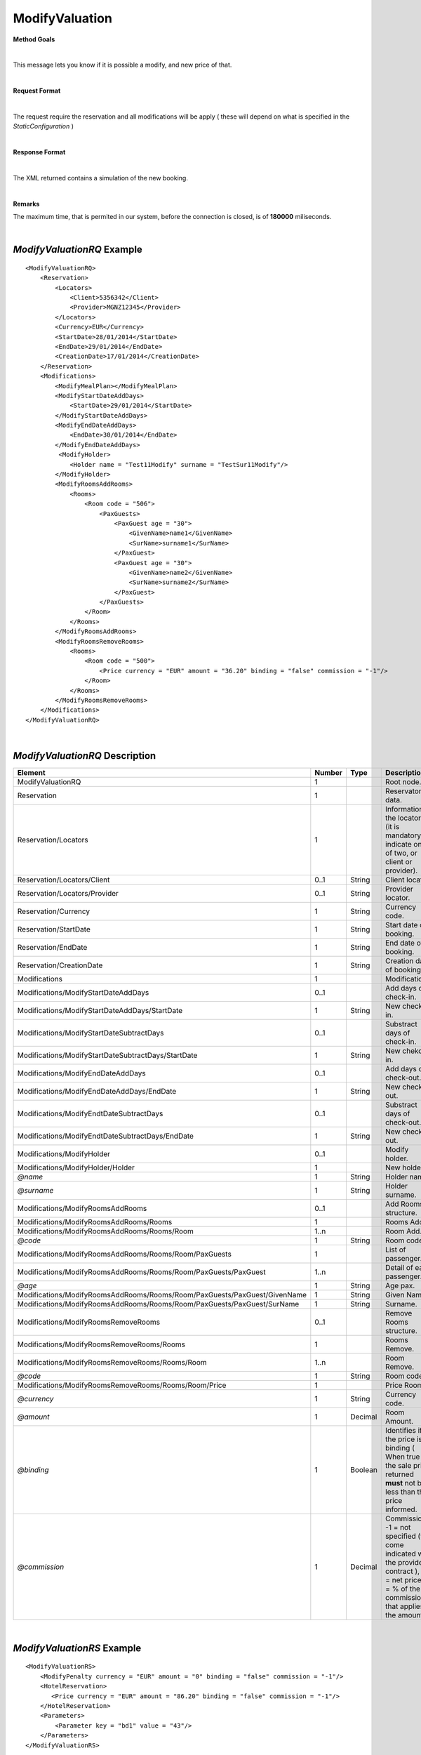 ModifyValuation
===============

**Method Goals**

|

This message lets you know if it is possible a modify, and new price
of that.

|

**Request Format**

|

The request require the reservation and all modifications will be
apply ( these will depend on what is specified in the
*StaticConfiguration* )

|

**Response Format**

|

The XML returned contains a simulation of the new booking.

|

**Remarks**

The maximum time, that is permited in our system, before the connection is closed,  is of **180000** miliseconds.

|

*ModifyValuationRQ* Example
---------------------------

::

    <ModifyValuationRQ>
        <Reservation>
            <Locators>
                <Client>5356342</Client>
                <Provider>MGNZ12345</Provider>
            </Locators>
            <Currency>EUR</Currency>
            <StartDate>28/01/2014</StartDate>
            <EndDate>29/01/2014</EndDate>
            <CreationDate>17/01/2014</CreationDate>
        </Reservation>
        <Modifications>
            <ModifyMealPlan></ModifyMealPlan>
            <ModifyStartDateAddDays>
                <StartDate>29/01/2014</StartDate>
            </ModifyStartDateAddDays>
            <ModifyEndDateAddDays>
                <EndDate>30/01/2014</EndDate>
            </ModifyEndDateAddDays>
             <ModifyHolder>
                <Holder name = "Test11Modify" surname = "TestSur11Modify"/>
            </ModifyHolder>
            <ModifyRoomsAddRooms>
                <Rooms>
                    <Room code = "506">
                        <PaxGuests>
                            <PaxGuest age = "30">
                                <GivenName>name1</GivenName>
                                <SurName>surname1</SurName>
                            </PaxGuest>
                            <PaxGuest age = "30">
                                <GivenName>name2</GivenName>
                                <SurName>surname2</SurName>
                            </PaxGuest>
                        </PaxGuests>
                    </Room>
                </Rooms>
            </ModifyRoomsAddRooms>
            <ModifyRoomsRemoveRooms>
                <Rooms>
                    <Room code = "500">
                        <Price currency = "EUR" amount = "36.20" binding = "false" commission = "-1"/>
                    </Room>
                </Rooms>
            </ModifyRoomsRemoveRooms>
        </Modifications>
    </ModifyValuationRQ>

|

*ModifyValuationRQ* Description
-------------------------------


+-----------------------------------------------------------------------------+----------+-----------+----------------------------------------------------------------------------------------------------------------------------------------------------------+
| Element                                                                     | Number   | Type      | Description                                                                                                                                              |
+=============================================================================+==========+===========+==========================================================================================================================================================+
| ModifyValuationRQ                                                           | 1        |           | Root node.                                                                                                                                               |
+-----------------------------------------------------------------------------+----------+-----------+----------------------------------------------------------------------------------------------------------------------------------------------------------+
| Reservation                                                                 | 1        |           | Reservaton data.                                                                                                                                         |
+-----------------------------------------------------------------------------+----------+-----------+----------------------------------------------------------------------------------------------------------------------------------------------------------+
| Reservation/Locators                                                        | 1        |           | Information of the locators (it is mandatory indicate one of two, or client or provider).                                                                |
+-----------------------------------------------------------------------------+----------+-----------+----------------------------------------------------------------------------------------------------------------------------------------------------------+
| Reservation/Locators/Client                                                 | 0..1     | String    | Client locator.                                                                                                                                          |
+-----------------------------------------------------------------------------+----------+-----------+----------------------------------------------------------------------------------------------------------------------------------------------------------+
| Reservation/Locators/Provider                                               | 0..1     | String    | Provider locator.                                                                                                                                        |
+-----------------------------------------------------------------------------+----------+-----------+----------------------------------------------------------------------------------------------------------------------------------------------------------+
| Reservation/Currency                                                        | 1        | String    | Currency code.                                                                                                                                           |
+-----------------------------------------------------------------------------+----------+-----------+----------------------------------------------------------------------------------------------------------------------------------------------------------+
| Reservation/StartDate                                                       | 1        | String    | Start date of booking.                                                                                                                                   |
+-----------------------------------------------------------------------------+----------+-----------+----------------------------------------------------------------------------------------------------------------------------------------------------------+
| Reservation/EndDate                                                         | 1        | String    | End date of booking.                                                                                                                                     |
+-----------------------------------------------------------------------------+----------+-----------+----------------------------------------------------------------------------------------------------------------------------------------------------------+
| Reservation/CreationDate                                                    | 1        | String    | Creation date of booking.                                                                                                                                |
+-----------------------------------------------------------------------------+----------+-----------+----------------------------------------------------------------------------------------------------------------------------------------------------------+
| Modifications                                                               | 1        |           | Modifications.                                                                                                                                           |
+-----------------------------------------------------------------------------+----------+-----------+----------------------------------------------------------------------------------------------------------------------------------------------------------+
| Modifications/ModifyStartDateAddDays                                        | 0..1     |           | Add days of check-in.                                                                                                                                    |
+-----------------------------------------------------------------------------+----------+-----------+----------------------------------------------------------------------------------------------------------------------------------------------------------+
| Modifications/ModifyStartDateAddDays/StartDate                              | 1        | String    | New check-in.                                                                                                                                            |
+-----------------------------------------------------------------------------+----------+-----------+----------------------------------------------------------------------------------------------------------------------------------------------------------+
| Modifications/ModifyStartDateSubtractDays                                   | 0..1     |           | Substract days of check-in.                                                                                                                              |
+-----------------------------------------------------------------------------+----------+-----------+----------------------------------------------------------------------------------------------------------------------------------------------------------+
| Modifications/ModifyStartDateSubtractDays/StartDate                         | 1        | String    | New chekc-in.                                                                                                                                            |
+-----------------------------------------------------------------------------+----------+-----------+----------------------------------------------------------------------------------------------------------------------------------------------------------+
| Modifications/ModifyEndDateAddDays                                          | 0..1     |           | Add days of check-out.                                                                                                                                   |
+-----------------------------------------------------------------------------+----------+-----------+----------------------------------------------------------------------------------------------------------------------------------------------------------+
| Modifications/ModifyEndDateAddDays/EndDate                                  | 1        | String    | New check-out.                                                                                                                                           |
+-----------------------------------------------------------------------------+----------+-----------+----------------------------------------------------------------------------------------------------------------------------------------------------------+
| Modifications/ModifyEndtDateSubtractDays                                    | 0..1     |           | Substract days of check-out.                                                                                                                             |
+-----------------------------------------------------------------------------+----------+-----------+----------------------------------------------------------------------------------------------------------------------------------------------------------+
| Modifications/ModifyEndtDateSubtractDays/EndDate                            | 1        | String    | New check-out.                                                                                                                                           |
+-----------------------------------------------------------------------------+----------+-----------+----------------------------------------------------------------------------------------------------------------------------------------------------------+
| Modifications/ModifyHolder                                                  | 0..1     |           | Modify holder.                                                                                                                                           |
+-----------------------------------------------------------------------------+----------+-----------+----------------------------------------------------------------------------------------------------------------------------------------------------------+
| Modifications/ModifyHolder/Holder                                           | 1        |           | New holder.                                                                                                                                              |
+-----------------------------------------------------------------------------+----------+-----------+----------------------------------------------------------------------------------------------------------------------------------------------------------+
| *@name*                                                                     | 1        | String    | Holder name.                                                                                                                                             |
+-----------------------------------------------------------------------------+----------+-----------+----------------------------------------------------------------------------------------------------------------------------------------------------------+
| *@surname*                                                                  | 1        | String    | Holder surname.                                                                                                                                          |
+-----------------------------------------------------------------------------+----------+-----------+----------------------------------------------------------------------------------------------------------------------------------------------------------+
| Modifications/ModifyRoomsAddRooms                                           | 0..1     |           | Add Rooms structure.                                                                                                                                     |
+-----------------------------------------------------------------------------+----------+-----------+----------------------------------------------------------------------------------------------------------------------------------------------------------+
| Modifications/ModifyRoomsAddRooms/Rooms                                     | 1        |           | Rooms Add.                                                                                                                                               |
+-----------------------------------------------------------------------------+----------+-----------+----------------------------------------------------------------------------------------------------------------------------------------------------------+
| Modifications/ModifyRoomsAddRooms/Rooms/Room                                | 1..n     |           | Room Add.                                                                                                                                                |
+-----------------------------------------------------------------------------+----------+-----------+----------------------------------------------------------------------------------------------------------------------------------------------------------+
| *@code*                                                                     | 1        | String    | Room code.                                                                                                                                               |
+-----------------------------------------------------------------------------+----------+-----------+----------------------------------------------------------------------------------------------------------------------------------------------------------+
| Modifications/ModifyRoomsAddRooms/Rooms/Room/PaxGuests                      | 1        |           | List of passenger.                                                                                                                                       |
+-----------------------------------------------------------------------------+----------+-----------+----------------------------------------------------------------------------------------------------------------------------------------------------------+
| Modifications/ModifyRoomsAddRooms/Rooms/Room/PaxGuests/PaxGuest             | 1..n     |           | Detail of each passenger.                                                                                                                                |
+-----------------------------------------------------------------------------+----------+-----------+----------------------------------------------------------------------------------------------------------------------------------------------------------+
| *@age*                                                                      | 1        | String    | Age pax.                                                                                                                                                 |
+-----------------------------------------------------------------------------+----------+-----------+----------------------------------------------------------------------------------------------------------------------------------------------------------+
| Modifications/ModifyRoomsAddRooms/Rooms/Room/PaxGuests/PaxGuest/GivenName   | 1        | String    | Given Name.                                                                                                                                              |
+-----------------------------------------------------------------------------+----------+-----------+----------------------------------------------------------------------------------------------------------------------------------------------------------+
| Modifications/ModifyRoomsAddRooms/Rooms/Room/PaxGuests/PaxGuest/SurName     | 1        | String    | Surname.                                                                                                                                                 |
+-----------------------------------------------------------------------------+----------+-----------+----------------------------------------------------------------------------------------------------------------------------------------------------------+
| Modifications/ModifyRoomsRemoveRooms                                        | 0..1     |           | Remove Rooms structure.                                                                                                                                  |
+-----------------------------------------------------------------------------+----------+-----------+----------------------------------------------------------------------------------------------------------------------------------------------------------+
| Modifications/ModifyRoomsRemoveRooms/Rooms                                  | 1        |           | Rooms Remove.                                                                                                                                            |
+-----------------------------------------------------------------------------+----------+-----------+----------------------------------------------------------------------------------------------------------------------------------------------------------+
| Modifications/ModifyRoomsRemoveRooms/Rooms/Room                             | 1..n     |           | Room Remove.                                                                                                                                             |
+-----------------------------------------------------------------------------+----------+-----------+----------------------------------------------------------------------------------------------------------------------------------------------------------+
| *@code*                                                                     | 1        | String    | Room code.                                                                                                                                               |
+-----------------------------------------------------------------------------+----------+-----------+----------------------------------------------------------------------------------------------------------------------------------------------------------+
| Modifications/ModifyRoomsRemoveRooms/Rooms/Room/Price                       | 1        |           | Price Room.                                                                                                                                              |
+-----------------------------------------------------------------------------+----------+-----------+----------------------------------------------------------------------------------------------------------------------------------------------------------+
| *@currency*                                                                 | 1        | String    | Currency code.                                                                                                                                           |
+-----------------------------------------------------------------------------+----------+-----------+----------------------------------------------------------------------------------------------------------------------------------------------------------+
| *@amount*                                                                   | 1        | Decimal   | Room Amount.                                                                                                                                             |
+-----------------------------------------------------------------------------+----------+-----------+----------------------------------------------------------------------------------------------------------------------------------------------------------+
| *@binding*                                                                  | 1        | Boolean   | Identifies if is the price is binding ( When true the sale price returned **must** not be less than the price informed.                                  |
+-----------------------------------------------------------------------------+----------+-----------+----------------------------------------------------------------------------------------------------------------------------------------------------------+
| *@commission*                                                               | 1        | Decimal   | Commission ( -1 = not specified (will come indicated with the provider contract ), 0 = net price, X = % of the commission that applies to the amount).   |
+-----------------------------------------------------------------------------+----------+-----------+----------------------------------------------------------------------------------------------------------------------------------------------------------+

|

*ModifyValuationRS* Example
---------------------------

::

    <ModifyValuationRS>
        <ModifyPenalty currency = "EUR" amount = "0" binding = "false" commission = "-1"/>
        <HotelReservation>
           <Price currency = "EUR" amount = "86.20" binding = "false" commission = "-1"/>
        </HotelReservation>
        <Parameters>
            <Parameter key = "bd1" value = "43"/>
        </Parameters>
    </ModifyValuationRS>

|

*ModifyValuationRS* Description
-------------------------------

+--------------------------+----------+-----------+----------------------------------------------------------------------------------------------------------------------------------------------------------+
| Element                  | Number   | Type      | Description                                                                                                                                              |
+==========================+==========+===========+==========================================================================================================================================================+
| ModifyValuationRS        | 1        |           | Root node.                                                                                                                                               |
+--------------------------+----------+-----------+----------------------------------------------------------------------------------------------------------------------------------------------------------+
| ModifyPenalty            | 1        |           | Price of penalty modification.                                                                                                                           |
+--------------------------+----------+-----------+----------------------------------------------------------------------------------------------------------------------------------------------------------+
| *@currency*              | 1        | String    | Currency code.                                                                                                                                           |
+--------------------------+----------+-----------+----------------------------------------------------------------------------------------------------------------------------------------------------------+
| *@amount*                | 1        | Decimal   | Penalty Amount.                                                                                                                                          |
+--------------------------+----------+-----------+----------------------------------------------------------------------------------------------------------------------------------------------------------+
| *@binding*               | 1        | Boolean   | Identifies if is the price is binding ( When true the sale price returned **must** not be less than the price informed.                                  |
+--------------------------+----------+-----------+----------------------------------------------------------------------------------------------------------------------------------------------------------+
| *@commission*            | 1        | Decimal   | Commission ( -1 = not specified (will come indicated with the provider contract ), 0 = net price, X = % of the commission that applies to the amount).   |
+--------------------------+----------+-----------+----------------------------------------------------------------------------------------------------------------------------------------------------------+
| HotelReservation         | 1        |           | HotelReservation.                                                                                                                                        |
+--------------------------+----------+-----------+----------------------------------------------------------------------------------------------------------------------------------------------------------+
| HotelReservation/Price   | 1        |           | New total reservation price.                                                                                                                             |
+--------------------------+----------+-----------+----------------------------------------------------------------------------------------------------------------------------------------------------------+
| *@currency*              | 1        | String    | Currency code.                                                                                                                                           |
+--------------------------+----------+-----------+----------------------------------------------------------------------------------------------------------------------------------------------------------+
| *@amount*                | 1        | Decimal   | Reservation Amount.                                                                                                                                      |
+--------------------------+----------+-----------+----------------------------------------------------------------------------------------------------------------------------------------------------------+
| *@binding*               | 1        | Boolean   | Identifies if is the price is binding ( When true the sale price returned **must** not be less than the price informed.                                  |
+--------------------------+----------+-----------+----------------------------------------------------------------------------------------------------------------------------------------------------------+
| *@commission*            | 1        | Decimal   | Commission ( -1 = not specified (will come indicated with the provider contract ), 0 = net price, X = % of the commission that applies to the amount).   |
+--------------------------+----------+-----------+----------------------------------------------------------------------------------------------------------------------------------------------------------+
| Parameters               | 0..1     |           | Parameters for additional information.                                                                                                                   |
+--------------------------+----------+-----------+----------------------------------------------------------------------------------------------------------------------------------------------------------+
| Parameters/Parameter     | 1..n     |           | List of parameter.                                                                                                                                       |
+--------------------------+----------+-----------+----------------------------------------------------------------------------------------------------------------------------------------------------------+
| *@key*                   | 1        | String    | Contains the keyword/Id to identify a parameter.                                                                                                         |
+--------------------------+----------+-----------+----------------------------------------------------------------------------------------------------------------------------------------------------------+
| *@value*                 | 1        | String    | Contains the value of the parameter.                                                                                                                     |
+--------------------------+----------+-----------+----------------------------------------------------------------------------------------------------------------------------------------------------------+

|
